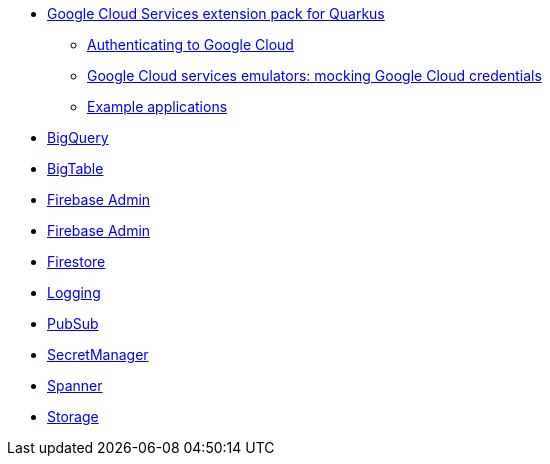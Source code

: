 * xref:index.adoc[Google Cloud Services extension pack for Quarkus]
** xref:index.adoc#authenticating[Authenticating to Google Cloud]
** xref:index.adoc#emulators[Google Cloud services emulators: mocking Google Cloud credentials]
** xref:index.adoc#examples[Example applications]
* xref:bigquery.adoc[BigQuery]
* xref:bigtable.adoc[BigTable]
* xref:firebase-devservices.adoc[Firebase Admin]
* xref:firebase-admin.adoc[Firebase Admin]
* xref:firestore.adoc[Firestore]
* xref:logging.adoc[Logging]
* xref:pubsub.adoc[PubSub]
* xref:secretmanager.adoc[SecretManager]
* xref:spanner.adoc[Spanner]
* xref:storage.adoc[Storage]